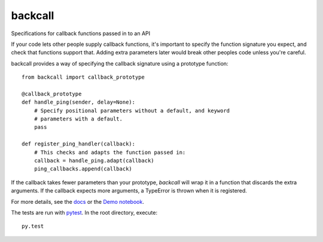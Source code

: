 ========
backcall
========

.. image:: https://travis-ci.org/takluyver/backcall.png?branch=master
        :target: https://travis-ci.org/takluyver/backcall

Specifications for callback functions passed in to an API

If your code lets other people supply callback functions, it's important to
specify the function signature you expect, and check that functions support that.
Adding extra parameters later would break other peoples code unless you're careful.

backcall provides a way of specifying the callback signature using a prototype
function::

    from backcall import callback_prototype
    
    @callback_prototype
    def handle_ping(sender, delay=None):
        # Specify positional parameters without a default, and keyword
        # parameters with a default.
        pass
    
    def register_ping_handler(callback):
        # This checks and adapts the function passed in:
        callback = handle_ping.adapt(callback)
        ping_callbacks.append(callback)

If the callback takes fewer parameters than your prototype, *backcall* will wrap
it in a function that discards the extra arguments. If the callback expects
more arguments, a TypeError is thrown when it is registered.

For more details, see the `docs <http://backcall.readthedocs.org/en/latest/>`_ or
the `Demo notebook <http://nbviewer.ipython.org/github/takluyver/backcall/blob/master/Demo.ipynb>`_.

The tests are run with `pytest <http://pytest.org/latest/>`_. In the root directory,
execute::

    py.test
